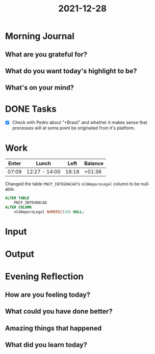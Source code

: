 :PROPERTIES:
:ID:       0d1c0af0-5998-4a65-9344-4da37946c96f
:END:
#+title: 2021-12-28
#+filetags: :daily:

* Morning Journal
** What are you grateful for?
** What do you want today's highlight to be?
** What's on your mind?
* DONE Tasks
- [X] Check with Pedro about "+Brasil" and whether it makes sense that processes will at some point be originated from it's platform.
* Work
| Enter | Lunch         |  Left | Balance |
|-------+---------------+-------+---------|
| 07:09 | 12:27 - 14:00 | 18:18 |  +01:36 |

Changed the table ~PNCP_INTEGRACAO~'s ~nCdAmparoLegal~ column to be null-able.
#+begin_src sql
ALTER TABLE
    PNCP_INTEGRACAO
ALTER COLUMN
    nCdAmparoLegal NUMERIC(20) NULL;
#+end_src
* Input
* Output
* Evening Reflection
** How are you feeling today?
** What could you have done better?
** Amazing things that happened
** What did you learn today?

